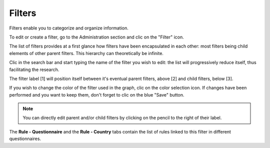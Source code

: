 Filters
=======

Filters enable you to categorize and organize information.

To edit or create a filter, go to the Administration section and clic on the "Filter" icon.

.. image:: img/administration.png
    :width: 100%
    :alt: Admin section

The list of filters provides at a first glance how filters have been encapsulated in each other: most filters being child elements of other parent filters. This hierarchy can theoretically be infinite.

Clic in the search bar and start typing the name of the filter you wish to edit: the list will progressively reduce itself, thus facilitating the research.

.. image:: img/filters1.png
    :width: 100%
    :alt: search a filter

The filter label [1] will position itself between it's eventual parent filters, above [2] and child filters, below [3].

.. image:: img/filters2.png
    :width: 100%
    :alt: edit a filter

If you wish to change the color of the filter used in the graph, clic on the color selection icon. If changes have been performed and you want to keep them, don't forget to clic on the blue "Save" button.

.. image:: img/filters3.png
    :width: 100%
    :alt: change the color for the filter

.. note::

    You can directly edit parent and/or child filters by clicking on the pencil to the right of their label.

The **Rule - Questionnaire** and the **Rule - Country** tabs contain the list of rules linked to this filter in different questionnaires.